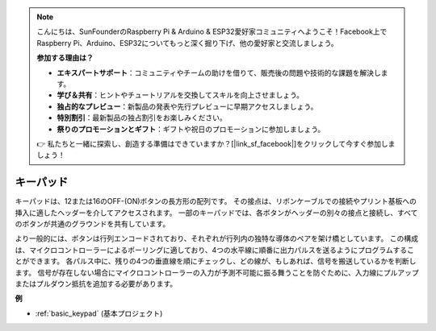 .. note::

    こんにちは、SunFounderのRaspberry Pi & Arduino & ESP32愛好家コミュニティへようこそ！Facebook上でRaspberry Pi、Arduino、ESP32についてもっと深く掘り下げ、他の愛好家と交流しましょう。

    **参加する理由は？**

    - **エキスパートサポート**：コミュニティやチームの助けを借りて、販売後の問題や技術的な課題を解決します。
    - **学び＆共有**：ヒントやチュートリアルを交換してスキルを向上させましょう。
    - **独占的なプレビュー**：新製品の発表や先行プレビューに早期アクセスしましょう。
    - **特別割引**：最新製品の独占割引をお楽しみください。
    - **祭りのプロモーションとギフト**：ギフトや祝日のプロモーションに参加しましょう。

    👉 私たちと一緒に探索し、創造する準備はできていますか？[|link_sf_facebook|]をクリックして今すぐ参加しましょう！

.. _cpn_keypad:

キーパッド
========================

キーパッドは、12または16のOFF-(ON)ボタンの長方形の配列です。
その接点は、リボンケーブルでの接続やプリント基板への挿入に適したヘッダーを介してアクセスされます。
一部のキーパッドでは、各ボタンがヘッダーの別々の接点と接続し、すべてのボタンが共通のグラウンドを共有しています。

.. image:: img/keypad314.png

より一般的には、ボタンは行列エンコードされており、それぞれが行列内の独特な導体のペアを架け橋としています。
この構成は、マイクロコントローラーによるポーリングに適しており、4つの水平線に順番に出力パルスを送るようにプログラムすることができます。
各パルス中に、残りの4つの垂直線を順にチェックし、どの線が、もしあれば、信号を搬送しているかを判断します。
信号が存在しない場合にマイクロコントローラーの入力が予測不可能に振る舞うことを防ぐために、入力線にプルアップまたはプルダウン抵抗を追加する必要があります。

**例**

* :ref:`basic_keypad` (基本プロジェクト)


